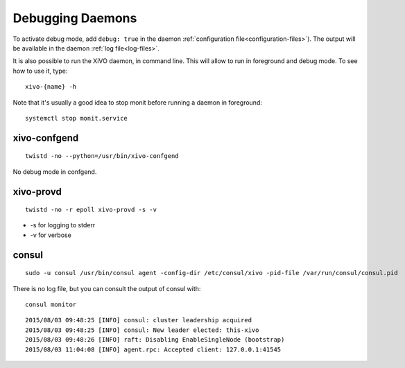 .. _debug-daemons:

*****************
Debugging Daemons
*****************

To activate debug mode, add ``debug: true`` in the daemon :ref:`configuration
file<configuration-files>`). The output will be available in the daemon :ref:`log file<log-files>`.

It is also possible to run the XiVO daemon, in command line. This will allow to run in foreground
and debug mode. To see how to use it, type::

   xivo-{name} -h



Note that it's usually a good idea to stop monit before running a daemon in foreground::

   systemctl stop monit.service


xivo-confgend
=============

::

   twistd -no --python=/usr/bin/xivo-confgend

No debug mode in confgend.


xivo-provd
==========

::

   twistd -no -r epoll xivo-provd -s -v

* -s for logging to stderr
* -v for verbose


consul
======

::

   sudo -u consul /usr/bin/consul agent -config-dir /etc/consul/xivo -pid-file /var/run/consul/consul.pid

There is no log file, but you can consult the output of consul with::

  consul monitor

::

   2015/08/03 09:48:25 [INFO] consul: cluster leadership acquired
   2015/08/03 09:48:25 [INFO] consul: New leader elected: this-xivo
   2015/08/03 09:48:26 [INFO] raft: Disabling EnableSingleNode (bootstrap)
   2015/08/03 11:04:08 [INFO] agent.rpc: Accepted client: 127.0.0.1:41545
